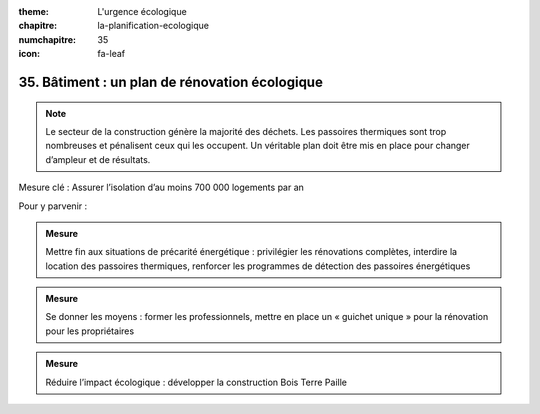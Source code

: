 :theme: L'urgence écologique
:chapitre: la-planification-ecologique
:numchapitre: 35
:icon: fa-leaf

35. Bâtiment : un plan de rénovation écologique
---------------------------------------------

.. note:: Le secteur de la construction génère la majorité des déchets. Les passoires thermiques sont trop nombreuses et pénalisent ceux qui les occupent. Un véritable plan doit être mis en place pour changer d’ampleur et de résultats.

Mesure clé : Assurer l’isolation d’au moins 700 000 logements par an

Pour y parvenir :

.. admonition:: Mesure

   Mettre fin aux situations de précarité énergétique : privilégier les rénovations complètes, interdire la location des passoires thermiques, renforcer les programmes de détection des passoires énergétiques

.. admonition:: Mesure

   Se donner les moyens : former les professionnels, mettre en place un « guichet unique » pour la rénovation pour les propriétaires

.. admonition:: Mesure

   Réduire l’impact écologique : développer la construction Bois Terre Paille
